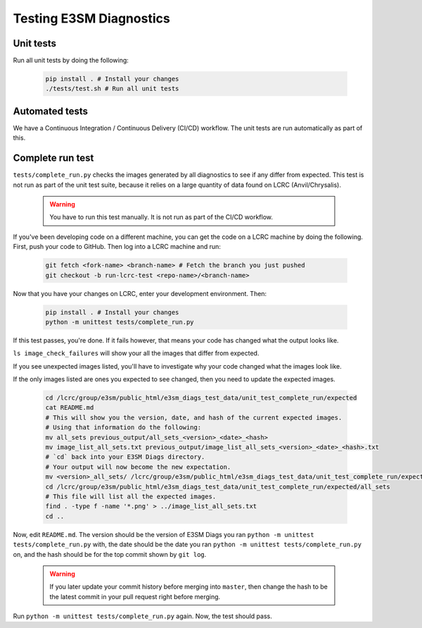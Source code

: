 Testing E3SM Diagnostics
==============================================

Unit tests
----------

Run all unit tests by doing the following:

    .. code::

        pip install . # Install your changes
        ./tests/test.sh # Run all unit tests

Automated tests
---------------

We have a Continuous Integration / Continuous Delivery (CI/CD) workflow.
The unit tests are run automatically as part of this.

Complete run test
-----------------

``tests/complete_run.py`` checks the images generated by all diagnostics to
see if any differ from expected.
This test is not run as part of the unit test suite, because it relies on a large
quantity of data found on LCRC (Anvil/Chrysalis).

    .. warning::
        You have to run this test manually. It is not run as part of the CI/CD workflow.

If you've been developing code on a different machine, you can get the code on a LCRC
machine by doing the following. First, push your code to GitHub.
Then log into a LCRC machine and run:

    .. code::

        git fetch <fork-name> <branch-name> # Fetch the branch you just pushed
        git checkout -b run-lcrc-test <repo-name>/<branch-name>

Now that you have your changes on LCRC, enter your development environment. Then:

    .. code::

        pip install . # Install your changes
        python -m unittest tests/complete_run.py

If this test passes, you're done. If it fails however, that means
your code has changed what the output looks like.

``ls image_check_failures`` will show your all the images that differ from expected.

If you see unexpected images listed, you'll have to investigate why your
code changed what the images look like.

If the only images listed are ones you expected to see changed,
then you need to update the expected images.


    .. code::

        cd /lcrc/group/e3sm/public_html/e3sm_diags_test_data/unit_test_complete_run/expected
        cat README.md
        # This will show you the version, date, and hash of the current expected images.
        # Using that information do the following:
        mv all_sets previous_output/all_sets_<version>_<date>_<hash>
        mv image_list_all_sets.txt previous_output/image_list_all_sets_<version>_<date>_<hash>.txt
        # `cd` back into your E3SM Diags directory.
        # Your output will now become the new expectation.
        mv <version>_all_sets/ /lcrc/group/e3sm/public_html/e3sm_diags_test_data/unit_test_complete_run/expected/all_sets
        cd /lcrc/group/e3sm/public_html/e3sm_diags_test_data/unit_test_complete_run/expected/all_sets
        # This file will list all the expected images.
        find . -type f -name '*.png' > ../image_list_all_sets.txt
        cd ..

Now, edit ``README.md``. The version should be the version of E3SM Diags you ran
``python -m unittest tests/complete_run.py`` with,
the date should be the date you ran ``python -m unittest tests/complete_run.py`` on,
and the hash should be for the top commit shown by ``git log``.

    .. warning::

        If you later update your commit history before merging into ``master``, then
        change the hash to be the latest commit in your pull request right before
        merging.

Run ``python -m unittest tests/complete_run.py`` again. Now, the test should pass.
